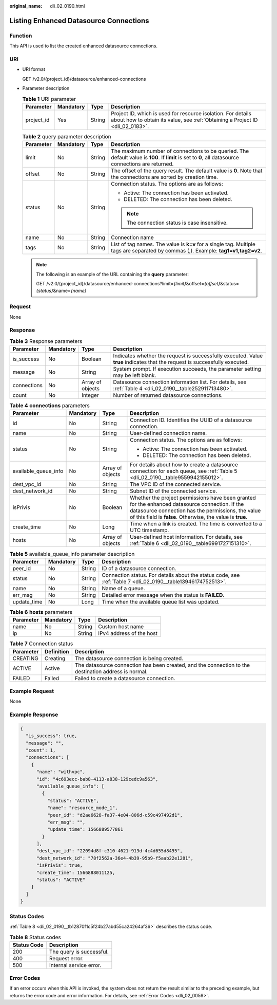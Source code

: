 :original_name: dli_02_0190.html

.. _dli_02_0190:

Listing Enhanced Datasource Connections
=======================================

Function
--------

This API is used to list the created enhanced datasource connections.

URI
---

-  URI format

   GET /v2.0/{project_id}/datasource/enhanced-connections

-  Parameter description

   .. table:: **Table 1** URI parameter

      +------------+-----------+--------+-----------------------------------------------------------------------------------------------------------------------------------------------+
      | Parameter  | Mandatory | Type   | Description                                                                                                                                   |
      +============+===========+========+===============================================================================================================================================+
      | project_id | Yes       | String | Project ID, which is used for resource isolation. For details about how to obtain its value, see :ref:`Obtaining a Project ID <dli_02_0183>`. |
      +------------+-----------+--------+-----------------------------------------------------------------------------------------------------------------------------------------------+

   .. table:: **Table 2** query parameter description

      +-----------------+-----------------+-----------------+-------------------------------------------------------------------------------------------------------------------------------------------------------+
      | Parameter       | Mandatory       | Type            | Description                                                                                                                                           |
      +=================+=================+=================+=======================================================================================================================================================+
      | limit           | No              | String          | The maximum number of connections to be queried. The default value is **100**. If **limit** is set to **0**, all datasource connections are returned. |
      +-----------------+-----------------+-----------------+-------------------------------------------------------------------------------------------------------------------------------------------------------+
      | offset          | No              | String          | The offset of the query result. The default value is **0**. Note that the connections are sorted by creation time.                                    |
      +-----------------+-----------------+-----------------+-------------------------------------------------------------------------------------------------------------------------------------------------------+
      | status          | No              | String          | Connection status. The options are as follows:                                                                                                        |
      |                 |                 |                 |                                                                                                                                                       |
      |                 |                 |                 | -  Active: The connection has been activated.                                                                                                         |
      |                 |                 |                 | -  DELETED: The connection has been deleted.                                                                                                          |
      |                 |                 |                 |                                                                                                                                                       |
      |                 |                 |                 | .. note::                                                                                                                                             |
      |                 |                 |                 |                                                                                                                                                       |
      |                 |                 |                 |    The connection status is case insensitive.                                                                                                         |
      +-----------------+-----------------+-----------------+-------------------------------------------------------------------------------------------------------------------------------------------------------+
      | name            | No              | String          | Connection name                                                                                                                                       |
      +-----------------+-----------------+-----------------+-------------------------------------------------------------------------------------------------------------------------------------------------------+
      | tags            | No              | String          | List of tag names. The value is **k=v** for a single tag. Multiple tags are separated by commas (,). Example: **tag1=v1,tag2=v2**.                    |
      +-----------------+-----------------+-----------------+-------------------------------------------------------------------------------------------------------------------------------------------------------+

   .. note::

      The following is an example of the URL containing the **query** parameter:

      GET /v2.0/{project_id}/datasource/enhanced-connections?limit=\ *{limit}*\ &offset=\ *{offset}*\ &status=\ *{status}*\ &name=\ *{name}*

Request
-------

None

Response
--------

.. table:: **Table 3** Response parameters

   +-------------+-----------+------------------+-----------------------------------------------------------------------------------------------------------------------------+
   | Parameter   | Mandatory | Type             | Description                                                                                                                 |
   +=============+===========+==================+=============================================================================================================================+
   | is_success  | No        | Boolean          | Indicates whether the request is successfully executed. Value **true** indicates that the request is successfully executed. |
   +-------------+-----------+------------------+-----------------------------------------------------------------------------------------------------------------------------+
   | message     | No        | String           | System prompt. If execution succeeds, the parameter setting may be left blank.                                              |
   +-------------+-----------+------------------+-----------------------------------------------------------------------------------------------------------------------------+
   | connections | No        | Array of objects | Datasource connection information list. For details, see :ref:`Table 4 <dli_02_0190__table252911713480>`.                   |
   +-------------+-----------+------------------+-----------------------------------------------------------------------------------------------------------------------------+
   | count       | No        | Integer          | Number of returned datasource connections.                                                                                  |
   +-------------+-----------+------------------+-----------------------------------------------------------------------------------------------------------------------------+

.. _dli_02_0190__table252911713480:

.. table:: **Table 4** **connections** parameters

   +----------------------+-----------------+------------------+---------------------------------------------------------------------------------------------------------------------------------------------------------------------------------------------------------------------+
   | Parameter            | Mandatory       | Type             | Description                                                                                                                                                                                                         |
   +======================+=================+==================+=====================================================================================================================================================================================================================+
   | id                   | No              | String           | Connection ID. Identifies the UUID of a datasource connection.                                                                                                                                                      |
   +----------------------+-----------------+------------------+---------------------------------------------------------------------------------------------------------------------------------------------------------------------------------------------------------------------+
   | name                 | No              | String           | User-defined connection name.                                                                                                                                                                                       |
   +----------------------+-----------------+------------------+---------------------------------------------------------------------------------------------------------------------------------------------------------------------------------------------------------------------+
   | status               | No              | String           | Connection status. The options are as follows:                                                                                                                                                                      |
   |                      |                 |                  |                                                                                                                                                                                                                     |
   |                      |                 |                  | -  Active: The connection has been activated.                                                                                                                                                                       |
   |                      |                 |                  | -  DELETED: The connection has been deleted.                                                                                                                                                                        |
   +----------------------+-----------------+------------------+---------------------------------------------------------------------------------------------------------------------------------------------------------------------------------------------------------------------+
   | available_queue_info | No              | Array of objects | For details about how to create a datasource connection for each queue, see :ref:`Table 5 <dli_02_0190__table9559942155012>`.                                                                                       |
   +----------------------+-----------------+------------------+---------------------------------------------------------------------------------------------------------------------------------------------------------------------------------------------------------------------+
   | dest_vpc_id          | No              | String           | The VPC ID of the connected service.                                                                                                                                                                                |
   +----------------------+-----------------+------------------+---------------------------------------------------------------------------------------------------------------------------------------------------------------------------------------------------------------------+
   | dest_network_id      | No              | String           | Subnet ID of the connected service.                                                                                                                                                                                 |
   +----------------------+-----------------+------------------+---------------------------------------------------------------------------------------------------------------------------------------------------------------------------------------------------------------------+
   | isPrivis             | No              | Boolean          | Whether the project permissions have been granted for the enhanced datasource connection. If the datasource connection has the permissions, the value of this field is **false**. Otherwise, the value is **true**. |
   +----------------------+-----------------+------------------+---------------------------------------------------------------------------------------------------------------------------------------------------------------------------------------------------------------------+
   | create_time          | No              | Long             | Time when a link is created. The time is converted to a UTC timestamp.                                                                                                                                              |
   +----------------------+-----------------+------------------+---------------------------------------------------------------------------------------------------------------------------------------------------------------------------------------------------------------------+
   | hosts                | No              | Array of objects | User-defined host information. For details, see :ref:`Table 6 <dli_02_0190__table6991727151310>`.                                                                                                                   |
   +----------------------+-----------------+------------------+---------------------------------------------------------------------------------------------------------------------------------------------------------------------------------------------------------------------+

.. _dli_02_0190__table9559942155012:

.. table:: **Table 5** available_queue_info parameter description

   +-------------+-----------+--------+--------------------------------------------------------------------------------------------------------------+
   | Parameter   | Mandatory | Type   | Description                                                                                                  |
   +=============+===========+========+==============================================================================================================+
   | peer_id     | No        | String | ID of a datasource connection.                                                                               |
   +-------------+-----------+--------+--------------------------------------------------------------------------------------------------------------+
   | status      | No        | String | Connection status. For details about the status code, see :ref:`Table 7 <dli_02_0190__table13946174752513>`. |
   +-------------+-----------+--------+--------------------------------------------------------------------------------------------------------------+
   | name        | No        | String | Name of a queue.                                                                                             |
   +-------------+-----------+--------+--------------------------------------------------------------------------------------------------------------+
   | err_msg     | No        | String | Detailed error message when the status is **FAILED**.                                                        |
   +-------------+-----------+--------+--------------------------------------------------------------------------------------------------------------+
   | update_time | No        | Long   | Time when the available queue list was updated.                                                              |
   +-------------+-----------+--------+--------------------------------------------------------------------------------------------------------------+

.. _dli_02_0190__table6991727151310:

.. table:: **Table 6** **hosts** parameters

   ========= ========= ====== ========================
   Parameter Mandatory Type   Description
   ========= ========= ====== ========================
   name      No        String Custom host name
   ip        No        String IPv4 address of the host
   ========= ========= ====== ========================

.. _dli_02_0190__table13946174752513:

.. table:: **Table 7** Connection status

   +-----------+------------+------------------------------------------------------------------------------------------------------+
   | Parameter | Definition | Description                                                                                          |
   +===========+============+======================================================================================================+
   | CREATING  | Creating   | The datasource connection is being created.                                                          |
   +-----------+------------+------------------------------------------------------------------------------------------------------+
   | ACTIVE    | Active     | The datasource connection has been created, and the connection to the destination address is normal. |
   +-----------+------------+------------------------------------------------------------------------------------------------------+
   | FAILED    | Failed     | Failed to create a datasource connection.                                                            |
   +-----------+------------+------------------------------------------------------------------------------------------------------+

Example Request
---------------

None

Example Response
----------------

.. code-block::

   {
     "is_success": true,
     "message": "",
     "count": 1,
     "connections": [
       {
         "name": "withvpc",
         "id": "4c693ecc-bab8-4113-a838-129cedc9a563",
         "available_queue_info": [
           {
             "status": "ACTIVE",
             "name": "resource_mode_1",
             "peer_id": "d2ae6628-fa37-4e04-806d-c59c497492d1",
             "err_msg": "",
             "update_time": 1566889577861
           }
         ],
         "dest_vpc_id": "22094d8f-c310-4621-913d-4c4d655d8495",
         "dest_network_id": "78f2562a-36e4-4b39-95b9-f5aab22e1281",
         "isPrivis": true,
         "create_time": 1566888011125,
         "status": "ACTIVE"
       }
     ]
   }

Status Codes
------------

:ref:`Table 8 <dli_02_0190__tb12870f1c5f24b27abd55ca24264af36>` describes the status code.

.. _dli_02_0190__tb12870f1c5f24b27abd55ca24264af36:

.. table:: **Table 8** Status codes

   =========== ========================
   Status Code Description
   =========== ========================
   200         The query is successful.
   400         Request error.
   500         Internal service error.
   =========== ========================

Error Codes
-----------

If an error occurs when this API is invoked, the system does not return the result similar to the preceding example, but returns the error code and error information. For details, see :ref:`Error Codes <dli_02_0056>`.
